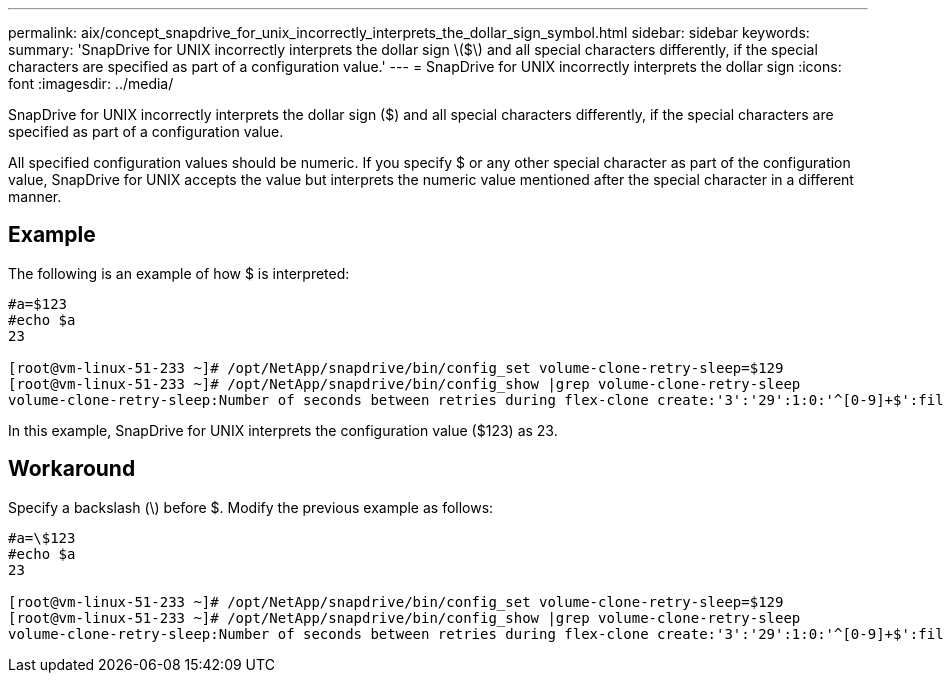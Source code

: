 ---
permalink: aix/concept_snapdrive_for_unix_incorrectly_interprets_the_dollar_sign_symbol.html
sidebar: sidebar
keywords: 
summary: 'SnapDrive for UNIX incorrectly interprets the dollar sign \($\) and all special characters differently, if the special characters are specified as part of a configuration value.'
---
= SnapDrive for UNIX incorrectly interprets the dollar sign
:icons: font
:imagesdir: ../media/

[.lead]
SnapDrive for UNIX incorrectly interprets the dollar sign ($) and all special characters differently, if the special characters are specified as part of a configuration value.

All specified configuration values should be numeric. If you specify $ or any other special character as part of the configuration value, SnapDrive for UNIX accepts the value but interprets the numeric value mentioned after the special character in a different manner.

== Example

The following is an example of how $ is interpreted:

----
#a=$123
#echo $a
23

[root@vm-linux-51-233 ~]# /opt/NetApp/snapdrive/bin/config_set volume-clone-retry-sleep=$129
[root@vm-linux-51-233 ~]# /opt/NetApp/snapdrive/bin/config_show |grep volume-clone-retry-sleep
volume-clone-retry-sleep:Number of seconds between retries during flex-clone create:'3':'29':1:0:'^[0-9]+$':filer
----

In this example, SnapDrive for UNIX interprets the configuration value ($123) as 23.

== Workaround

Specify a backslash (\) before $. Modify the previous example as follows:

----
#a=\$123
#echo $a
23

[root@vm-linux-51-233 ~]# /opt/NetApp/snapdrive/bin/config_set volume-clone-retry-sleep=$129
[root@vm-linux-51-233 ~]# /opt/NetApp/snapdrive/bin/config_show |grep volume-clone-retry-sleep
volume-clone-retry-sleep:Number of seconds between retries during flex-clone create:'3':'29':1:0:'^[0-9]+$':filer
----
